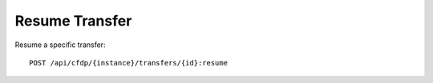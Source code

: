 Resume Transfer
===============

Resume a specific transfer::

    POST /api/cfdp/{instance}/transfers/{id}:resume
